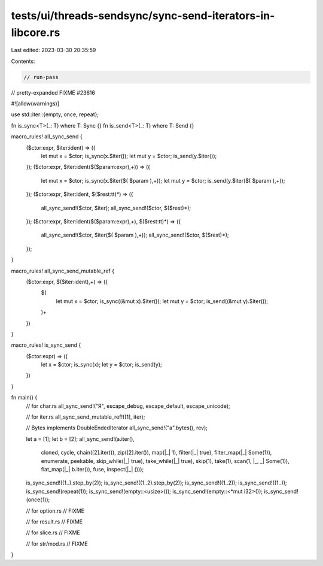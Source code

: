 tests/ui/threads-sendsync/sync-send-iterators-in-libcore.rs
===========================================================

Last edited: 2023-03-30 20:35:59

Contents:

.. code-block:: rs

    // run-pass
// pretty-expanded FIXME #23616

#![allow(warnings)]

use std::iter::{empty, once, repeat};

fn is_sync<T>(_: T) where T: Sync {}
fn is_send<T>(_: T) where T: Send {}

macro_rules! all_sync_send {
    ($ctor:expr, $iter:ident) => ({
        let mut x = $ctor;
        is_sync(x.$iter());
        let mut y = $ctor;
        is_send(y.$iter());
    });
    ($ctor:expr, $iter:ident($($param:expr),+)) => ({
        let mut x = $ctor;
        is_sync(x.$iter($( $param ),+));
        let mut y = $ctor;
        is_send(y.$iter($( $param ),+));
    });
    ($ctor:expr, $iter:ident, $($rest:tt)*) => ({
        all_sync_send!($ctor, $iter);
        all_sync_send!($ctor, $($rest)*);
    });
    ($ctor:expr, $iter:ident($($param:expr),+), $($rest:tt)*) => ({
        all_sync_send!($ctor, $iter($( $param ),+));
        all_sync_send!($ctor, $($rest)*);
    });
}

macro_rules! all_sync_send_mutable_ref {
    ($ctor:expr, $($iter:ident),+) => ({
        $(
            let mut x = $ctor;
            is_sync((&mut x).$iter());
            let mut y = $ctor;
            is_send((&mut y).$iter());
        )+
    })
}

macro_rules! is_sync_send {
    ($ctor:expr) => ({
        let x = $ctor;
        is_sync(x);
        let y = $ctor;
        is_send(y);
    })
}

fn main() {
    // for char.rs
    all_sync_send!("Я", escape_debug, escape_default, escape_unicode);

    // for iter.rs
    all_sync_send_mutable_ref!([1], iter);

    // Bytes implements DoubleEndedIterator
    all_sync_send!("a".bytes(), rev);

    let a = [1];
    let b = [2];
    all_sync_send!(a.iter(),
                   cloned,
                   cycle,
                   chain([2].iter()),
                   zip([2].iter()),
                   map(|_| 1),
                   filter(|_| true),
                   filter_map(|_| Some(1)),
                   enumerate,
                   peekable,
                   skip_while(|_| true),
                   take_while(|_| true),
                   skip(1),
                   take(1),
                   scan(1, |_, _| Some(1)),
                   flat_map(|_| b.iter()),
                   fuse,
                   inspect(|_| ()));

    is_sync_send!((1..).step_by(2));
    is_sync_send!((1..2).step_by(2));
    is_sync_send!((1..2));
    is_sync_send!((1..));
    is_sync_send!(repeat(1));
    is_sync_send!(empty::<usize>());
    is_sync_send!(empty::<*mut i32>());
    is_sync_send!(once(1));

    // for option.rs
    // FIXME

    // for result.rs
    // FIXME

    // for slice.rs
    // FIXME

    // for str/mod.rs
    // FIXME
}


